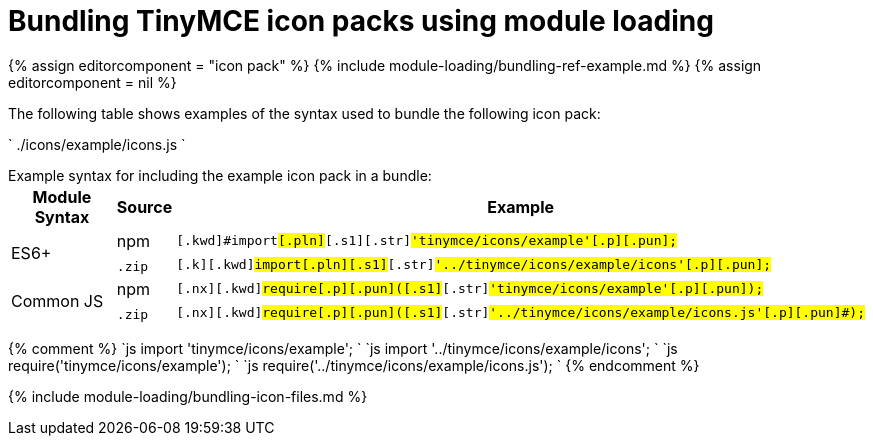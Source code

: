 = Bundling TinyMCE icon packs using module loading
:description: Information on bundling TinyMCE icon packs using module loading
:description_short: Information on bundling icon packs
:title_nav: Icons

{% assign editorcomponent = "icon pack" %}
{% include module-loading/bundling-ref-example.md %}
{% assign editorcomponent = nil %}

The following table shows examples of the syntax used to bundle the following icon pack:

`
./icons/example/icons.js
`

Example syntax for including the example icon pack in a bundle:+++<table>++++++<thead>++++++<tr>++++++<th>+++Module Syntax+++</th>+++
+++<th>+++Source+++</th>+++
+++<th>+++Example+++</th>++++++</tr>++++++</thead>+++
+++<tbody>++++++<tr>++++++<td rowspan="2">+++ES6++++</td>+++
+++<td>+++npm+++</td>+++
+++<td>++++++<div class="language-js highlighter-rouge">++++++<div class="highlight">++++++<pre class="prettyprint prettyprinted" style="">++++++<code>+++[.k]#[.kwd]#import##[.pln]##[.s1]#[.str]#'tinymce/icons/example'##[.p]#[.pun]#;##
+++</code>++++++</pre>++++++</div>++++++</div>++++++</td>++++++</tr>+++
+++<tr>++++++<td>++++++<code>+++.zip+++</code>+++&nbsp;+++</td>+++
+++<td>++++++<div class="language-js highlighter-rouge">++++++<div class="highlight">++++++<pre class="prettyprint prettyprinted" style="">++++++<code>+++[.k]#[.kwd]#import##[.pln]##[.s1]#[.str]#'../tinymce/icons/example/icons'##[.p]#[.pun]#;##
+++</code>++++++</pre>++++++</div>++++++</div>++++++</td>++++++</tr>+++
+++<tr>++++++<td rowspan="2">+++Common JS+++</td>+++
+++<td>+++npm+++</td>+++
+++<td>++++++<div class="language-js highlighter-rouge">++++++<div class="highlight">++++++<pre class="prettyprint prettyprinted" style="">++++++<code>+++[.nx]#[.kwd]#require##[.p]#[.pun]#(##[.s1]#[.str]#'tinymce/icons/example'##[.p]#[.pun]#);##
+++</code>++++++</pre>++++++</div>++++++</div>++++++</td>++++++</tr>+++
+++<tr>++++++<td>++++++<code>+++.zip+++</code>+++&nbsp;+++</td>+++
+++<td>++++++<div class="language-js highlighter-rouge">++++++<div class="highlight">++++++<pre class="prettyprint prettyprinted" style="">++++++<code>+++[.nx]#[.kwd]#require##[.p]#[.pun]#(##[.s1]#[.str]#'../tinymce/icons/example/icons.js'##[.p]#[.pun]#);##
+++</code>++++++</pre>++++++</div>++++++</div>++++++</td>++++++</tr>++++++</tbody>++++++</table>+++

{% comment %}
`js
import 'tinymce/icons/example';
`
`js
import '../tinymce/icons/example/icons';
`
`js
require('tinymce/icons/example');
`
`js
require('../tinymce/icons/example/icons.js');
`
{% endcomment %}

{% include module-loading/bundling-icon-files.md %}
